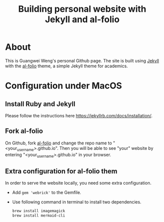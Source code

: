 #+STARTUP: latexpreview
#+STARTUP: inlineimages
#+TITLE: Building personal website with Jekyll and al-folio
* About
This is Guangwei Weng's personal Github page. The site is built using [[https://jekyllrb.com][Jekyll]] with the [[https://github.com/alshedivat/al-folio][al-folio]] theme, a simple Jekyll theme for academics.


* Configuration under MacOS

** Install Ruby and Jekyll
Please follow the instructions here [[https://jekyllrb.com/docs/installation/]].

** Fork al-folio
On Github, fork  [[https://github.com/alshedivat/al-folio][al-folio]] and change the repo name to "<your_user_name>.github.io". Then you will be able to see "your" website by entering "<your_user_name>.github.io" in your browser.

** Extra configuration for al-folio them
In order to serve the website locally, you need some extra configuration.

- Add =gem 'webrick'= to the Gemfile.
- Use following command in terminal to install two dependencies.
  #+begin_src bash
    brew install imagemagick
    brew install mermaid-cli
  #+end_src

